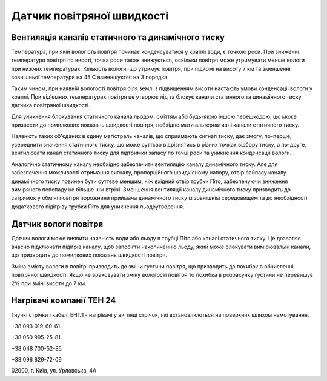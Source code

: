 
Датчик повітряної швидкості
===========================

Вентиляція каналів статичного та динамічного тиску
--------------------------------------------------
Температура, при якій вологість повітря починає конденсуватися у краплі води, є точкою роси. При зниженні 
температуря повітря по висоті, точка роси також знижується, оскільки повітря може утримувати менше вологи при нижчих 
температурах. Кількість вологи, що утримує повітря, при підйомі на висоту 7 км та зменшенні зовнішньої температури 
на 45 С взменшуєтся на 3 порядка. 

Таким чином, при наявній вологості повітря біля землі з підвищенням висоти настають умови конденсаціі
вологи у краплі. При від'ємних температурах повітря це утворює лід та блокує канали статичного та 
динамічного тиску датчика повітряної швидкості. 

Для уникнення блокування статичного канала льодом, сміттям або будь-якою 
іншою перешкодою, що може призвести до помилкових показань швидкості повітря, 
нобхідно мати альтернативні канали статичного тиску. 

Наявність таких об'єданих в єдину магістраль каналів, що сприймають сигнал тиску, 
дає змогу, по-перше, усереднити значення статичного тиску, що може суттєво відрізнятись в різних точках відбору тиску, а
по-друге, вентилювати канал статичного тиску для підтримки запасу по точці роси та уникнення конденсації вологи.

Аналогічно статичному каналу необхідно забезпечити вентиляцію каналу динамічного тиску.
Але для забезпечення можливості отримання сигналу, пропорційного швидкісному напору, отвір байпасу каналу динамічного тиску
повинен бути суттєве меншим, ніж вхідний отвір трубки Піто, забезпечуючи зниження виміряного пепепаду не більше ніж втрічі. 
Зменшення вентиляції каналу динамічного тиску призводить до затримок у обміні повітря порожнини приймача динамічного тиску
із зовнішнім середовищем та до необхідності додаткового підігріву трубки Піто для уникнення льодоутворення.

Датчик вологи повітря
---------------------
Датчик вологи може виявити наявність води або льоду в трубці Піто або каналі статичного тиску. 
Це дозволяє вчасно підключати підігрів каналу, щоб запобігти накопиченню льоду, який може блокувати вимірювальні 
канали, що призводить до помилкових показань швидкості повітря.

Зміна вмісту вологи в повітрі призводить до зміни густини повітря, що призводить до похибок в обчисленні повітряної швидкості.
Якщо не враховувати зміну вологості повітря то похибка в розрахунку густини не перевишує 2% при зміні висоти до 7 км.

Нагрівачі компанії ТЕН 24
-------------------------
Гнучкі стрічки і кабелі ЕНГЛ - нагрівачі у вигляді стрічок, які встановлюються 
на поверхнях шляхом намотування. 

+38 093 019-60-61

+38 050 995-25-81

+38 048 700-52-85

+38 096 829-72-09 

02000, г. Київ, ул. Урловська, 4А
